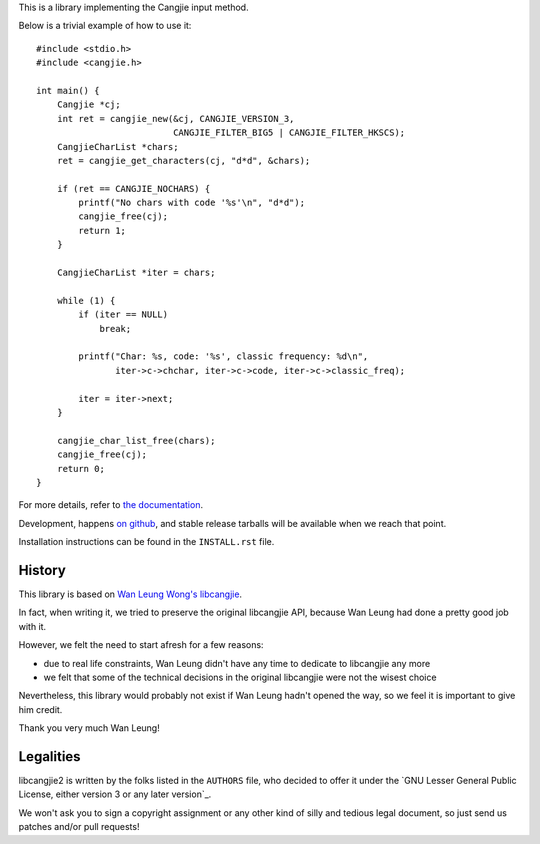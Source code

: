 This is a library implementing the Cangjie input method.

Below is a trivial example of how to use it::

    #include <stdio.h>
    #include <cangjie.h>
    
    int main() {
        Cangjie *cj;
        int ret = cangjie_new(&cj, CANGJIE_VERSION_3,
                              CANGJIE_FILTER_BIG5 | CANGJIE_FILTER_HKSCS);
        CangjieCharList *chars;
        ret = cangjie_get_characters(cj, "d*d", &chars);
    
        if (ret == CANGJIE_NOCHARS) {
            printf("No chars with code '%s'\n", "d*d");
            cangjie_free(cj);
            return 1;
        }
    
        CangjieCharList *iter = chars;
    
        while (1) {
            if (iter == NULL)
                break;

            printf("Char: %s, code: '%s', classic frequency: %d\n",
                   iter->c->chchar, iter->c->code, iter->c->classic_freq);

            iter = iter->next;
        }
    
        cangjie_char_list_free(chars);
        cangjie_free(cj);
        return 0;
    }

For more details, refer to `the documentation`_.

Development, happens `on github`_, and stable release tarballs will be
available when we reach that point.

.. _the documentation: Sorry, not written yet. :(
.. _on github: Sorry, not pushed yet. :(

Installation instructions can be found in the ``INSTALL.rst`` file.

History
=======

This library is based on `Wan Leung Wong's libcangjie`_.

In fact, when writing it, we tried to preserve the original libcangjie API,
because Wan Leung had done a pretty good job with it.

However, we felt the need to start afresh for a few reasons:

* due to real life constraints, Wan Leung didn't have any time to dedicate to
  libcangjie any more

* we felt that some of the technical decisions in the original libcangjie were
  not the wisest choice

Nevertheless, this library would probably not exist if Wan Leung hadn't opened
the way, so we feel it is important to give him credit.

Thank you very much Wan Leung!

.. _Wan Leung Wong's libcangjie: https://github.com/wanleung/libcangjie

Legalities
==========

libcangjie2 is written by the folks listed in the ``AUTHORS`` file, who
decided to offer it under the
`GNU Lesser General Public License, either version 3 or any later version`_.

We won't ask you to sign a copyright assignment or any other kind of silly and
tedious legal document, so just send us patches and/or pull requests!

.. _GNU Lesser General Public License, either version 3 or any later version_: http://www.gnu.org/licenses/lgpl.html
